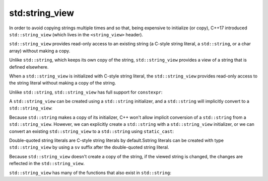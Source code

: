 #################
std:string_view
#################

In order to avoid copying strings multiple times and so that, being expensive to initialize (or copy),  C++17 introduced ``std::string_view`` (which lives in the ``<string_view>`` header).

``std::string_view`` provides read-only access to an existing string (a C-style string literal, a ``std::string``, or a char array) without making a copy.

Unlike ``std::string``, which keeps its own copy of the string, ``std::string_view`` provides a view of a string that is defined elsewhere.

When a ``std::string_view`` is initialized with C-style string literal, the ``std::string_view`` provides read-only access to the string literal without making a copy of the string.

Unlike ``std::string``, ``std::string_view`` has full support for ``constexpr``:

.. code-block:: cpp
    :linenos:

    int main()
    {
        constexpr std::string_view s{ "Hello, world!" };
        std::cout << s << '\n'; // s will be replaced with "Hello, world!" at compile-time

        return 0;
    }

A ``std::string_view`` can be created using a ``std::string`` initializer, and a ``std::string`` will implicitly convert to a ``std::string_view``:

.. code-block:: cpp
    :linenos:

    void printSV(std::string_view str)
    {
        std::cout << str << '\n';
    }

    int main()
    {
        std::string s{ "Hello, world" };
        std::string_view sv{ s }; // Initialize a std::string_view from a std::string
        std::cout << sv;

        printSV(s); // implicitly convert a std::string to std::string_view

        return 0;
    }

Because ``std::string`` makes a copy of its initializer, C++ won't allow implicit conversion of a ``std::string`` from a ``std::string_view``. However, we can explicitly create a ``std::string`` with a ``std::string_view`` initializer, or we can convert an existing ``std::string_view`` to a ``std::string`` using ``static_cast``:

.. code-block:: cpp
    :linenos:

    void printString(std::string str)
    {
        std::cout << str << '\n';
    }

    int main()
    {
    std::string_view sv{ "balloon" };

    std::string str{ sv }; // okay, we can create std::string using std::string_view initializer

    // printString(sv);   // compile error: won't implicitly convert std::string_view to a std::string

    printString(static_cast<std::string>(sv)); // okay, we can explicitly cast a std::string_view to a std::string

    return 0;
    }

Double-quoted string literals are C-style string literals by default.Sstring literals can be created with type ``std::string_view`` by using a ``sv`` suffix after the double-quoted string literal.

.. code-block:: cpp
    :linenos:

    #include <iostream>
    #include <string>      // for std::string
    #include <string_view> // for std::string_view

    int main()
    {
        using namespace std::literals; // easiest way to access the s and sv suffixes

        std::cout << "foo\n";   // no suffix is a C-style string literal
        std::cout << "goo\n"s;  // s suffix is a std::string literal
        std::cout << "moo\n"sv; // sv suffix is a std::string_view literal

        return 0;
    };

Because ``std::string_view`` doesn't create a copy of the string, if the viewed string is changed, the changes are reflected in the ``std::string_view``.

.. code-block:: cpp
    :linenos:

    char arr[]{ "Gold" };
    std::string_view str{ arr };

    std::cout << str << '\n'; // Gold

    // Change 'd' to 'f' in arr
    arr[3] = 'f';

    std::cout << str << '\n'; // Gol

``std::string_view`` has many of the functions that also exist in ``std::string``:

.. code-block:: cpp
    :linenos:

    std::string_view str{ "Trains are fast!" };

    std::cout << str.length() << '\n'; // 16
    std::cout << str.substr(0, str.find(' ')) << '\n'; // Trains
    std::cout << (str == "Trains are fast!") << '\n'; // 1

    // Since C++20
    std::cout << str.starts_with("Boats") << '\n'; // 0
    std::cout << str.ends_with("fast!") << '\n'; // 1

    std::cout << str << '\n'; // Trains are fast!
